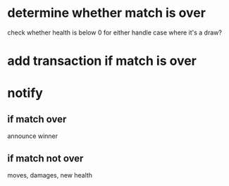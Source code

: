 * determine whether match is over
check whether health is below 0 for either
handle case where it's a draw?
* add transaction if match is over
* notify
** if match over
announce winner
** if match not over
moves, damages, new health
